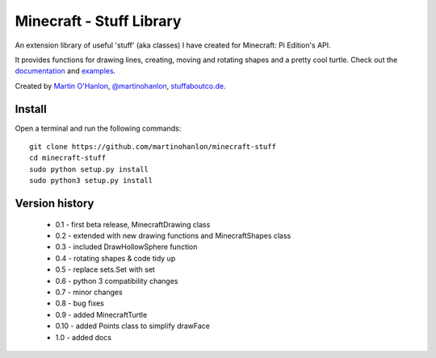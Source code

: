 =========================
Minecraft - Stuff Library
=========================

An extension library of useful 'stuff' (aka classes) I have created for Minecraft: Pi Edition's API.  

It provides functions for drawing lines, creating, moving and rotating shapes and a pretty cool turtle.  Check out the `documentation`_ and `examples`_.

Created by `Martin O'Hanlon`_, `@martinohanlon`_, `stuffaboutco.de`_.

Install
=========================

Open a terminal and run the following commands::

    git clone https://github.com/martinohanlon/minecraft-stuff
    cd minecraft-stuff
    sudo python setup.py install
    sudo python3 setup.py install

Version history
=========================

 * 0.1 - first beta release, MinecraftDrawing class
 * 0.2 - extended with new drawing functions and MinecraftShapes class
 * 0.3 - included DrawHollowSphere function
 * 0.4 - rotating shapes & code tidy up
 * 0.5 - replace sets.Set with set
 * 0.6 - python 3 compatibility changes
 * 0.7 - minor changes
 * 0.8 - bug fixes
 * 0.9 - added MinecraftTurtle
 * 0.10 - added Points class to simplify drawFace
 * 1.0 - added docs

.. _Martin O'Hanlon: https://github.com/martinohanlon
.. _stuffaboutco.de: http://stuffaboutco.de
.. _@martinohanlon: https://twitter.com/martinohanlon
.. _documentation: http://minecraft-stuff.readthedocs.io
.. _examples: https://github.com/martinohanlon/minecraft-stuff/tree/master/examples